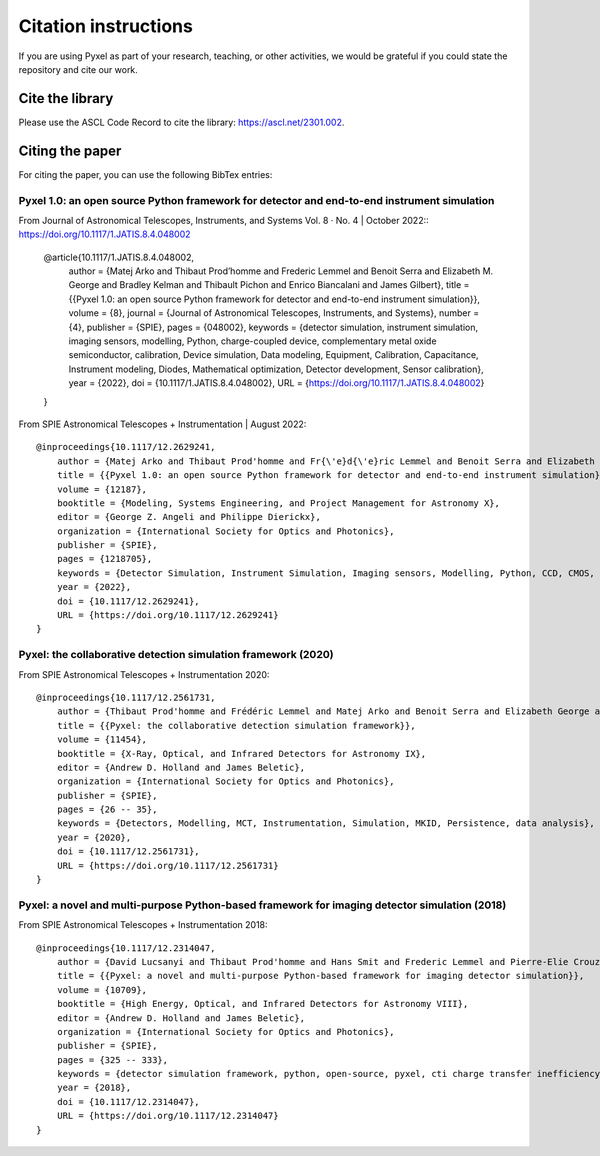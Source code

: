 =====================
Citation instructions
=====================

.. _citation:

If you are using Pyxel as part of your research, teaching, or other activities,
we would be grateful if you could state the repository and cite our work.

Cite the library
================

Please use the ASCL Code Record to cite the library: https://ascl.net/2301.002.

Citing the paper
================

For citing the paper, you can use the following BibTex entries:

Pyxel 1.0: an open source Python framework for detector and end-to-end instrument simulation
--------------------------------------------------------------------------------------------
From Journal of Astronomical Telescopes, Instruments, and Systems Vol. 8 · No. 4 | October 2022::
https://doi.org/10.1117/1.JATIS.8.4.048002

    @article{10.1117/1.JATIS.8.4.048002,
        author = {Matej Arko and Thibaut Prod’homme and Frederic Lemmel and Benoit Serra and Elizabeth M. George and Bradley Kelman and Thibault Pichon and Enrico Biancalani and James Gilbert},
        title = {{Pyxel 1.0: an open source Python framework for detector and end-to-end instrument simulation}},
        volume = {8},
        journal = {Journal of Astronomical Telescopes, Instruments, and Systems},
        number = {4},
        publisher = {SPIE},
        pages = {048002},
        keywords = {detector simulation, instrument simulation, imaging sensors, modelling, Python, charge-coupled device, complementary metal oxide semiconductor, calibration, Device simulation, Data modeling, Equipment, Calibration, Capacitance, Instrument modeling, Diodes, Mathematical optimization, Detector development, Sensor calibration},
        year = {2022},
        doi = {10.1117/1.JATIS.8.4.048002},
        URL = {https://doi.org/10.1117/1.JATIS.8.4.048002}
    }

From SPIE Astronomical Telescopes + Instrumentation | August 2022::

    @inproceedings{10.1117/12.2629241,
        author = {Matej Arko and Thibaut Prod'homme and Fr{\'e}d{\'e}ric Lemmel and Benoit Serra and Elizabeth George and Bradley Kelman and Thibault Pichon and Enrico Biancalani and James Gilbert},
        title = {{Pyxel 1.0: an open source Python framework for detector and end-to-end instrument simulation}},
        volume = {12187},
        booktitle = {Modeling, Systems Engineering, and Project Management for Astronomy X},
        editor = {George Z. Angeli and Philippe Dierickx},
        organization = {International Society for Optics and Photonics},
        publisher = {SPIE},
        pages = {1218705},
        keywords = {Detector Simulation, Instrument Simulation, Imaging sensors, Modelling, Python, CCD, CMOS, Calibration},
        year = {2022},
        doi = {10.1117/12.2629241},
        URL = {https://doi.org/10.1117/12.2629241}
    }


Pyxel: the collaborative detection simulation framework (2020)
--------------------------------------------------------------

From SPIE Astronomical Telescopes + Instrumentation 2020::

    @inproceedings{10.1117/12.2561731,
        author = {Thibaut Prod'homme and Frédéric Lemmel and Matej Arko and Benoit Serra and Elizabeth George and Enrico Biancalani and Hans Smit and David Lucsanyi},
        title = {{Pyxel: the collaborative detection simulation framework}},
        volume = {11454},
        booktitle = {X-Ray, Optical, and Infrared Detectors for Astronomy IX},
        editor = {Andrew D. Holland and James Beletic},
        organization = {International Society for Optics and Photonics},
        publisher = {SPIE},
        pages = {26 -- 35},
        keywords = {Detectors, Modelling, MCT, Instrumentation, Simulation, MKID, Persistence, data analysis},
        year = {2020},
        doi = {10.1117/12.2561731},
        URL = {https://doi.org/10.1117/12.2561731}
    }


Pyxel: a novel and multi-purpose Python-based framework for imaging detector simulation (2018)
----------------------------------------------------------------------------------------------

From SPIE Astronomical Telescopes + Instrumentation 2018::

    @inproceedings{10.1117/12.2314047,
        author = {David Lucsanyi and Thibaut Prod'homme and Hans Smit and Frederic Lemmel and Pierre-Elie Crouzet and Peter Verhoeve and Brian Shortt},
        title = {{Pyxel: a novel and multi-purpose Python-based framework for imaging detector simulation}},
        volume = {10709},
        booktitle = {High Energy, Optical, and Infrared Detectors for Astronomy VIII},
        editor = {Andrew D. Holland and James Beletic},
        organization = {International Society for Optics and Photonics},
        publisher = {SPIE},
        pages = {325 -- 333},
        keywords = {detector simulation framework, python, open-source, pyxel, cti charge transfer inefficiency, CCD, cmos imager, Software},
        year = {2018},
        doi = {10.1117/12.2314047},
        URL = {https://doi.org/10.1117/12.2314047}
    }

